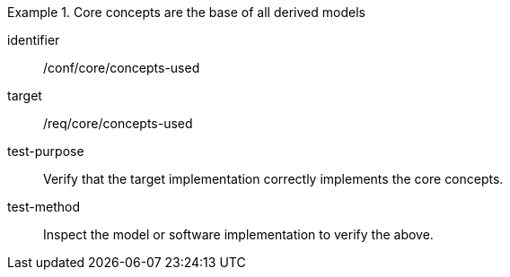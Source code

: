 [[ats_core_core_concepts_used]]
[abstract_test]
.Core concepts are the base of all derived models
====
[%metadata]
identifier:: /conf/core/concepts-used

target:: /req/core/concepts-used

test-purpose:: Verify that the target implementation correctly implements the core concepts.

test-method:: Inspect the model or software implementation to verify the above.
====
